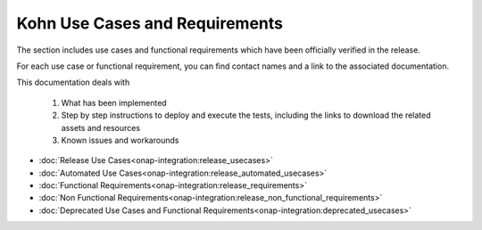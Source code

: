 .. This work is licensed under a Creative Commons Attribution 4.0
.. International License.  http://creativecommons.org/licenses/by/4.0
.. Copyright 2023 ONAP Contributors. All rights reserved.

.. _usecases:

..
.. .. index:: Use Cases
..
.. :orphan:

Kohn Use Cases and Requirements
===============================


The section includes use cases and functional requirements which have been
officially verified in the release.

For each use case or functional requirement, you can find contact names and a
link to the associated documentation.

This documentation deals with

  1. What has been implemented
  2. Step by step instructions to deploy and execute the tests, including the
     links to download the related assets and resources
  3. Known issues and workarounds


* :doc:`Release Use Cases<onap-integration:release_usecases>`
* :doc:`Automated Use Cases<onap-integration:release_automated_usecases>`
* :doc:`Functional Requirements<onap-integration:release_requirements>`
* :doc:`Non Functional Requirements<onap-integration:release_non_functional_requirements>`
* :doc:`Deprecated Use Cases and Functional Requirements<onap-integration:deprecated_usecases>`

